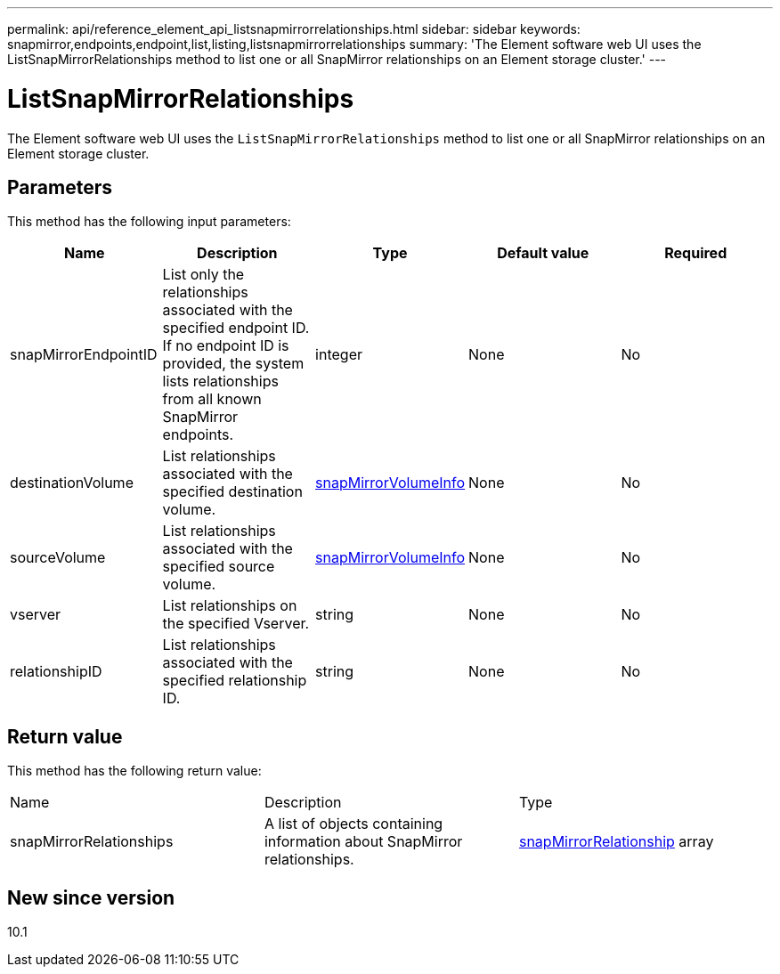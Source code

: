 ---
permalink: api/reference_element_api_listsnapmirrorrelationships.html
sidebar: sidebar
keywords: snapmirror,endpoints,endpoint,list,listing,listsnapmirrorrelationships
summary: 'The Element software web UI uses the ListSnapMirrorRelationships method to list one or all SnapMirror relationships on an Element storage cluster.'
---

= ListSnapMirrorRelationships
:icons: font
:imagesdir: ../media/

[.lead]
The Element software web UI uses the `ListSnapMirrorRelationships` method to list one or all SnapMirror relationships on an Element storage cluster.

== Parameters

This method has the following input parameters:

[options="header"]
|===
|Name |Description |Type |Default value |Required
a|
snapMirrorEndpointID
a|
List only the relationships associated with the specified endpoint ID. If no endpoint ID is provided, the system lists relationships from all known SnapMirror endpoints.
a|
integer
a|
None
a|
No
a|
destinationVolume
a|
List relationships associated with the specified destination volume.
a|
xref:reference_element_api_snapmirrorvolumeinfo.adoc[snapMirrorVolumeInfo]
a|
None
a|
No
a|
sourceVolume
a|
List relationships associated with the specified source volume.
a|
xref:reference_element_api_snapmirrorvolumeinfo.adoc[snapMirrorVolumeInfo]
a|
None
a|
No
a|
vserver
a|
List relationships on the specified Vserver.
a|
string
a|
None
a|
No
a|
relationshipID
a|
List relationships associated with the specified relationship ID.
a|
string
a|
None
a|
No
|===

== Return value

This method has the following return value:

|===
|Name |Description |Type
a|
snapMirrorRelationships
a|
A list of objects containing information about SnapMirror relationships.
a|
xref:reference_element_api_snapmirrorrelationship.adoc[snapMirrorRelationship] array
|===

== New since version

10.1
